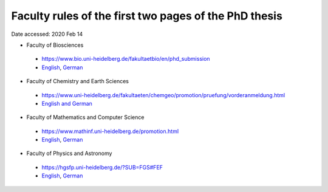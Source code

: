 Faculty rules of the first two pages of the PhD thesis
======================================================

Date accessed: 2020 Feb 14

- Faculty of Biosciences
 - `https://www.bio.uni-heidelberg.de/fakultaetbio/en/phd_submission <https://www.bio.uni-heidelberg.de/fakultaetbio/en/phd_submission>`_
 - `English <./biosciences-english.pdf>`_, `German <./biosciences-german.pdf>`_
  
- Faculty of Chemistry and Earth Sciences
 - `https://www.uni-heidelberg.de/fakultaeten/chemgeo/promotion/pruefung/vorderanmeldung.html <https://www.uni-heidelberg.de/fakultaeten/chemgeo/promotion/pruefung/vorderanmeldung.html>`_
 - `English and German <./chemistry_and_earth_sciences-german_and_english.pdf>`_
  
- Faculty of Mathematics and Computer Science
 - `https://www.mathinf.uni-heidelberg.de/promotion.html <https://www.mathinf.uni-heidelberg.de/promotion.html>`_
 - `English <./math_and_computer_science-english.pdf>`_, `German <./math_and_computer_science-german.pdf>`_
  
- Faculty of Physics and Astronomy
 - `https://hgsfp.uni-heidelberg.de/?SUB=FGS#FEF <https://hgsfp.uni-heidelberg.de/?SUB=FGS#FEF>`_
 - `English <./phyiscs_and_astronomy-english.pdf>`_, `German <./phyiscs_and_astronomy-german.pdf>`_
